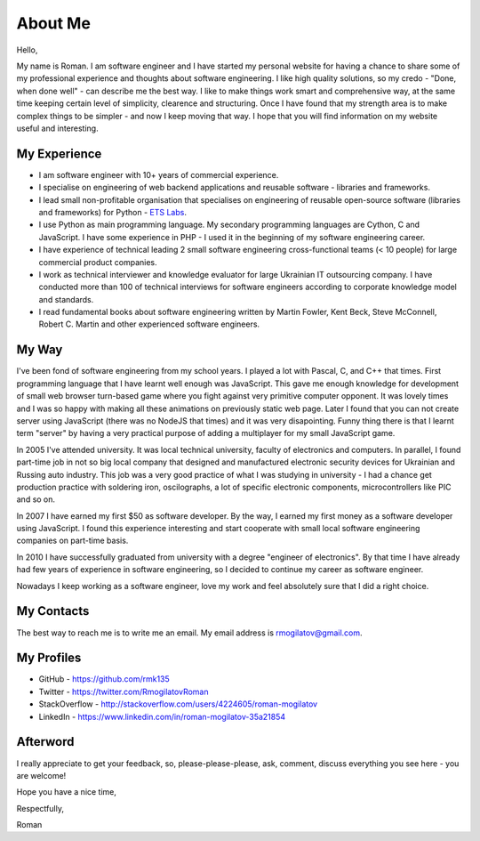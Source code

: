 About Me
========

.. image:: /_static/images/avatar.jpeg
   :align: left
   :width: 30%

Hello,

My name is Roman. I am software engineer and I have started my personal 
website for having a chance to share some of my professional experience and 
thoughts about software engineering. I like high quality solutions, so my 
credo - "Done, when done well" - can describe me the best way. I like to 
make things work smart and comprehensive way, at the same time keeping 
certain level of simplicity, clearence and structuring. Once I have 
found that my strength area is to make complex things to be simpler - and now 
I keep moving that way. I hope that you will find information on my website 
useful and interesting.

My Experience
-------------

+ I am software engineer with 10+ years of commercial experience.
+ I specialise on engineering of web backend applications and reusable 
  software - libraries and frameworks.
+ I lead small non-profitable organisation that specialises on engineering 
  of reusable open-source software (libraries and frameworks) for Python - 
  `ETS Labs`_.
+ I use Python as main programming language. My secondary programming 
  languages are Cython, C and JavaScript. I have some experience in PHP - I 
  used it in the beginning of my software engineering career.
+ I have experience of technical leading 2 small software engineering 
  cross-functional teams (< 10 people) for large commercial product companies.
+ I work as technical interviewer and knowledge evaluator for large Ukrainian 
  IT outsourcing company. I have conducted more than 100 of technical 
  interviews for software engineers according to corporate knowledge model 
  and standards.
+ I read fundamental books about software engineering written by 
  Martin Fowler, Kent Beck, Steve McConnell, Robert C. Martin and other 
  experienced software engineers.

My Way
------

I've been fond of software engineering from my school years. I played a lot 
with Pascal, C, and C++ that times. First programming language that I have 
learnt well enough was JavaScript. This gave me enough knowledge for 
development of small web browser turn-based game where you fight against very 
primitive computer opponent. It was lovely times and I was so happy with 
making all these animations on previously static web page. Later I found that 
you can not create server using JavaScript (there was no NodeJS that times)
and it was very disapointing. Funny thing there is that I learnt term "server"
by having a very practical purpose of adding a multiplayer for my small 
JavaScript game.

In 2005 I've attended university. It was local technical university, faculty 
of electronics and computers. In parallel, I found part-time job in not so 
big local company that designed and manufactured electronic security devices 
for Ukrainian and Russing auto industry. This job was a very good practice of 
what I was studying in university - I had a chance get production practice 
with soldering iron, oscilographs, a lot of specific electronic components, 
microcontrollers like PIC and so on.

In 2007 I have earned my first $50 as software developer. By the way, I 
earned my first money as a software developer using JavaScript. I found this 
experience interesting and start cooperate with small local software 
engineering companies on part-time basis.

In 2010 I have successfully graduated from university with a degree 
"engineer of electronics". By that time I have already had few years of 
experience in software engineering, so I decided to continue my career as 
software engineer.

Nowadays I keep working as a software engineer, love my work and feel 
absolutely sure that I did a right choice.

My Contacts
-----------

The best way to reach me is to write me an email. My email address is 
rmogilatov@gmail.com.

My Profiles
-----------

+ GitHub - https://github.com/rmk135
+ Twitter - https://twitter.com/RmogilatovRoman
+ StackOverflow - http://stackoverflow.com/users/4224605/roman-mogilatov
+ LinkedIn - https://www.linkedin.com/in/roman-mogilatov-35a21854

Afterword
---------

I really appreciate to get your feedback, so, please-please-please, ask, 
comment, discuss everything you see here - you are welcome!

Hope you have a nice time,

Respectfully,

Roman


.. _ETS Labs: https://github.com/ets-labs
